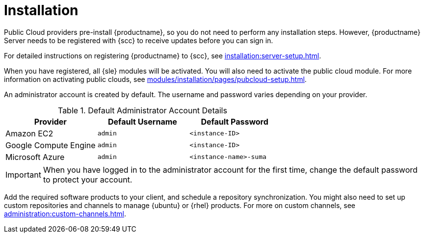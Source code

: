 [[quickstart-publiccloud-install]]
= Installation

Public Cloud providers pre-install {productname}, so you do not need to perform any installation steps.
However, {productname} Server needs to be registered with {scc} to receive updates before you can sign in.

For detailed instructions on registering {productname} to {scc}, see xref:installation:server-setup.adoc[].

When you have registered, all {sle} modules will be activated.
You will also need to activate the public cloud module.
For more information on activating public clouds, see xref:modules/installation/pages/pubcloud-setup.adoc[].

An administrator account is created by default.
The username and password varies depending on your provider.

.Default Administrator Account Details
[cols="1,1,1", options="header"]
|===
| Provider              | Default Username  | Default Password
| Amazon EC2            | ``admin``         | ``<instance-ID>``
| Google Compute Engine | ``admin``         | ``<instance-ID>``
| Microsoft Azure       | ``admin``         |``<instance-name>-suma``
|===

[IMPORTANT]
====
When you have logged in to the administrator account for the first time, change the default password to protect your account.
====


Add the required software products to your client, and schedule a repository synchronization.
You might also need to set up custom repositories and channels to manage {ubuntu} or {rhel} products.
For more on custom channels, see xref:administration:custom-channels.adoc[].
